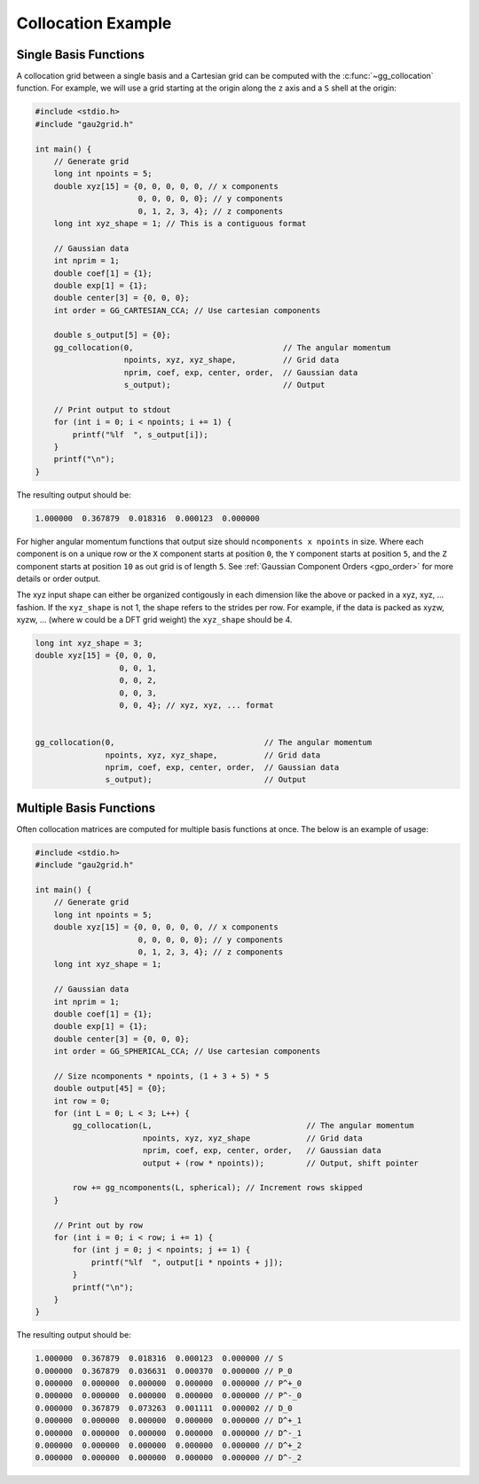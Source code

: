 Collocation Example
===================

Single Basis Functions
----------------------

A collocation grid between a single basis and a Cartesian grid can be computed
with the :c:func:`~gg_collocation` function. For example, we will use a grid
starting at the origin along the ``z`` axis and a ``S`` shell at the origin:

.. code-block:: C

  #include <stdio.h>
  #include "gau2grid.h"

  int main() {
      // Generate grid
      long int npoints = 5;
      double xyz[15] = {0, 0, 0, 0, 0, // x components
                        0, 0, 0, 0, 0}; // y components
                        0, 1, 2, 3, 4}; // z components
      long int xyz_shape = 1; // This is a contiguous format

      // Gaussian data
      int nprim = 1;
      double coef[1] = {1};
      double exp[1] = {1};
      double center[3] = {0, 0, 0};
      int order = GG_CARTESIAN_CCA; // Use cartesian components

      double s_output[5] = {0};
      gg_collocation(0,                                // The angular momentum
                     npoints, xyz, xyz_shape,          // Grid data
                     nprim, coef, exp, center, order,  // Gaussian data
                     s_output);                        // Output

      // Print output to stdout
      for (int i = 0; i < npoints; i += 1) {
          printf("%lf  ", s_output[i]);
      }
      printf("\n");
  }

The resulting output should be:

.. code-block:: bash

  1.000000  0.367879  0.018316  0.000123  0.000000

For higher angular momentum functions that output size should ``ncomponents x
npoints`` in size. Where each component is on a unique row or the ``X``
component starts at position ``0``, the ``Y`` component starts at position
``5``, and the ``Z`` component starts at position ``10`` as out grid is of
length ``5``. See :ref:`Gaussian Component Orders <gpo_order>` for more details or order output.

The xyz input shape can either be organized contigously in each dimension like
the above or packed in a xyz, xyz, ... fashion. If the ``xyz_shape`` is not 1,
the shape refers to the strides per row. For example, if the data is packed as
xyzw, xyzw, ... (where w could be a DFT grid weight) the ``xyz_shape`` should
be 4.

.. code-block:: C

      long int xyz_shape = 3;
      double xyz[15] = {0, 0, 0,
                        0, 0, 1,
                        0, 0, 2,
                        0, 0, 3,
                        0, 0, 4}; // xyz, xyz, ... format


      gg_collocation(0,                                // The angular momentum
                     npoints, xyz, xyz_shape,          // Grid data
                     nprim, coef, exp, center, order,  // Gaussian data
                     s_output);                        // Output

Multiple Basis Functions
------------------------

Often collocation matrices are computed for multiple basis functions at once.
The below is an example of usage:

.. code-block:: C

  #include <stdio.h>
  #include "gau2grid.h"

  int main() {
      // Generate grid
      long int npoints = 5;
      double xyz[15] = {0, 0, 0, 0, 0, // x components
                        0, 0, 0, 0, 0}; // y components
                        0, 1, 2, 3, 4}; // z components
      long int xyz_shape = 1;

      // Gaussian data
      int nprim = 1;
      double coef[1] = {1};
      double exp[1] = {1};
      double center[3] = {0, 0, 0};
      int order = GG_SPHERICAL_CCA; // Use cartesian components

      // Size ncomponents * npoints, (1 + 3 + 5) * 5
      double output[45] = {0};
      int row = 0;
      for (int L = 0; L < 3; L++) {
          gg_collocation(L,                                 // The angular momentum
                         npoints, xyz, xyz_shape            // Grid data
                         nprim, coef, exp, center, order,   // Gaussian data
                         output + (row * npoints));         // Output, shift pointer

          row += gg_ncomponents(L, spherical); // Increment rows skipped
      }

      // Print out by row
      for (int i = 0; i < row; i += 1) {
          for (int j = 0; j < npoints; j += 1) {
              printf("%lf  ", output[i * npoints + j]);
          }
          printf("\n");
      }
  }

The resulting output should be:

.. code-block:: bash

  1.000000  0.367879  0.018316  0.000123  0.000000 // S
  0.000000  0.367879  0.036631  0.000370  0.000000 // P_0
  0.000000  0.000000  0.000000  0.000000  0.000000 // P^+_0
  0.000000  0.000000  0.000000  0.000000  0.000000 // P^-_0
  0.000000  0.367879  0.073263  0.001111  0.000002 // D_0
  0.000000  0.000000  0.000000  0.000000  0.000000 // D^+_1
  0.000000  0.000000  0.000000  0.000000  0.000000 // D^-_1
  0.000000  0.000000  0.000000  0.000000  0.000000 // D^+_2
  0.000000  0.000000  0.000000  0.000000  0.000000 // D^-_2
